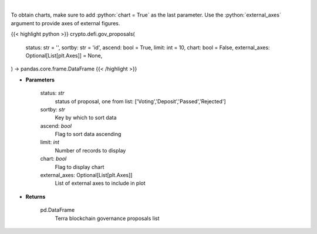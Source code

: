 .. role:: python(code)
    :language: python
    :class: highlight

|

.. raw:: html

    <h3>
    > Get terra blockchain governance proposals list [Source: https://fcd.terra.dev/swagger]
    </h3>

To obtain charts, make sure to add :python:`chart = True` as the last parameter.
Use the :python:`external_axes` argument to provide axes of external figures.

{{< highlight python >}}
crypto.defi.gov_proposals(
    status: str = '',
    sortby: str = 'id',
    ascend: bool = True,
    limit: int = 10,
    chart: bool = False,
    external_axes: Optional[List[plt.Axes]] = None,
) -> pandas.core.frame.DataFrame
{{< /highlight >}}

* **Parameters**

    status: *str*
        status of proposal, one from list: ['Voting','Deposit','Passed','Rejected']
    sortby: *str*
        Key by which to sort data
    ascend: *bool*
        Flag to sort data ascending
    limit: *int*
        Number of records to display
    chart: *bool*
       Flag to display chart
    external_axes: Optional[List[plt.Axes]]
        List of external axes to include in plot

* **Returns**

    pd.DataFrame
        Terra blockchain governance proposals list
